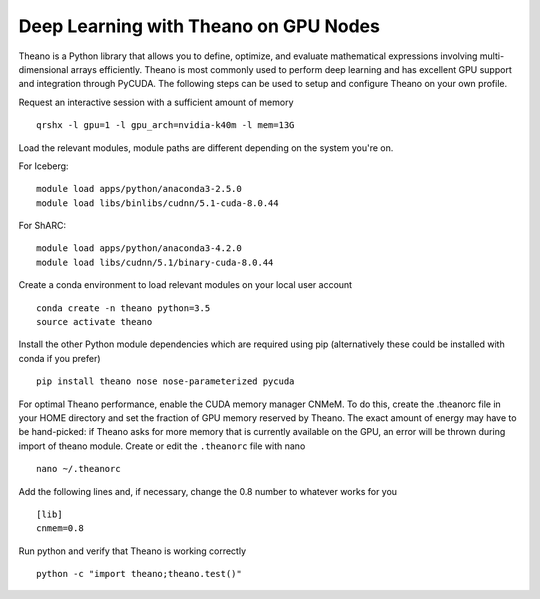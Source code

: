 .. _Theano:

Deep Learning with Theano on GPU Nodes
======================================

Theano is a Python library that allows you to define, optimize, and evaluate mathematical expressions involving multi-dimensional arrays efficiently. Theano is most commonly used to perform deep learning and has excellent GPU support and integration through PyCUDA. The following steps can be used to setup and configure Theano on your own profile.

Request an interactive session with a sufficient amount of memory ::

		qrshx -l gpu=1 -l gpu_arch=nvidia-k40m -l mem=13G

Load the relevant modules, module paths are different depending on the system you're on.

For Iceberg: ::

		module load apps/python/anaconda3-2.5.0
		module load libs/binlibs/cudnn/5.1-cuda-8.0.44

For ShARC: ::

		module load apps/python/anaconda3-4.2.0
		module load libs/cudnn/5.1/binary-cuda-8.0.44

Create a conda environment to load relevant modules on your local user account ::

		conda create -n theano python=3.5
		source activate theano
		
Install the other Python module dependencies which are required using pip (alternatively these could be installed with conda if you prefer) ::

		pip install theano nose nose-parameterized pycuda

For optimal Theano performance, enable the CUDA memory manager CNMeM. To do this, create the .theanorc file in your HOME directory and set the fraction of GPU memory reserved by Theano. The exact amount of energy may have to be hand-picked: if Theano asks for more memory that is currently available on the GPU, an error will be thrown during import of theano module. Create or edit the ``.theanorc`` file with nano ::

		nano ~/.theanorc

Add the following lines and, if necessary, change the 0.8 number to whatever works for you ::

		[lib]
		cnmem=0.8

Run python and verify that Theano is working correctly ::

		python -c "import theano;theano.test()"